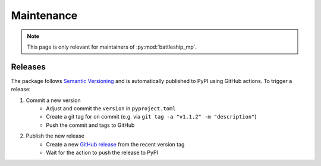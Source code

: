 Maintenance
===========

.. note::

    This page is only relevant for maintainers of :py:mod:`battleship_mp`.

Releases
--------

The package follows `Semantic Versioning`_
and is automatically published to PyPI using GitHub actions.
To trigger a release:

1. Commit a new version
    - Adjust and commit the ``version`` in ``pyproject.toml``
    - Create a git tag for on commit (e.g. via ``git tag -a "v1.1.2" -m "description"``)
    - Push the commit and tags to GitHub

2. Publish the new release
    - Create a new `GitHub release`_ from the recent version tag
    - Wait for the action to push the release to PyPI

.. _Semantic Versioning: https://semver.org
.. _GitHub release: https://docs.github.com/en/repositories/releasing-projects-on-github/about-releases
